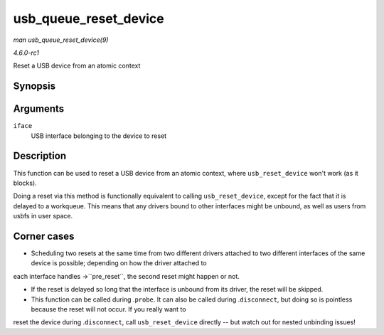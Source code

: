 
.. _API-usb-queue-reset-device:

======================
usb_queue_reset_device
======================

*man usb_queue_reset_device(9)*

*4.6.0-rc1*

Reset a USB device from an atomic context


Synopsis
========

.. c:function:: void usb_queue_reset_device( struct usb_interface * iface )

Arguments
=========

``iface``
    USB interface belonging to the device to reset


Description
===========

This function can be used to reset a USB device from an atomic context, where ``usb_reset_device`` won't work (as it blocks).

Doing a reset via this method is functionally equivalent to calling ``usb_reset_device``, except for the fact that it is delayed to a workqueue. This means that any drivers bound
to other interfaces might be unbound, as well as users from usbfs in user space.


Corner cases
============

- Scheduling two resets at the same time from two different drivers attached to two different interfaces of the same device is possible; depending on how the driver attached to
each interface handles ->``pre_reset``, the second reset might happen or not.

- If the reset is delayed so long that the interface is unbound from its driver, the reset will be skipped.

- This function can be called during .\ ``probe``. It can also be called during .\ ``disconnect``, but doing so is pointless because the reset will not occur. If you really want to
reset the device during .\ ``disconnect``, call ``usb_reset_device`` directly -- but watch out for nested unbinding issues!
